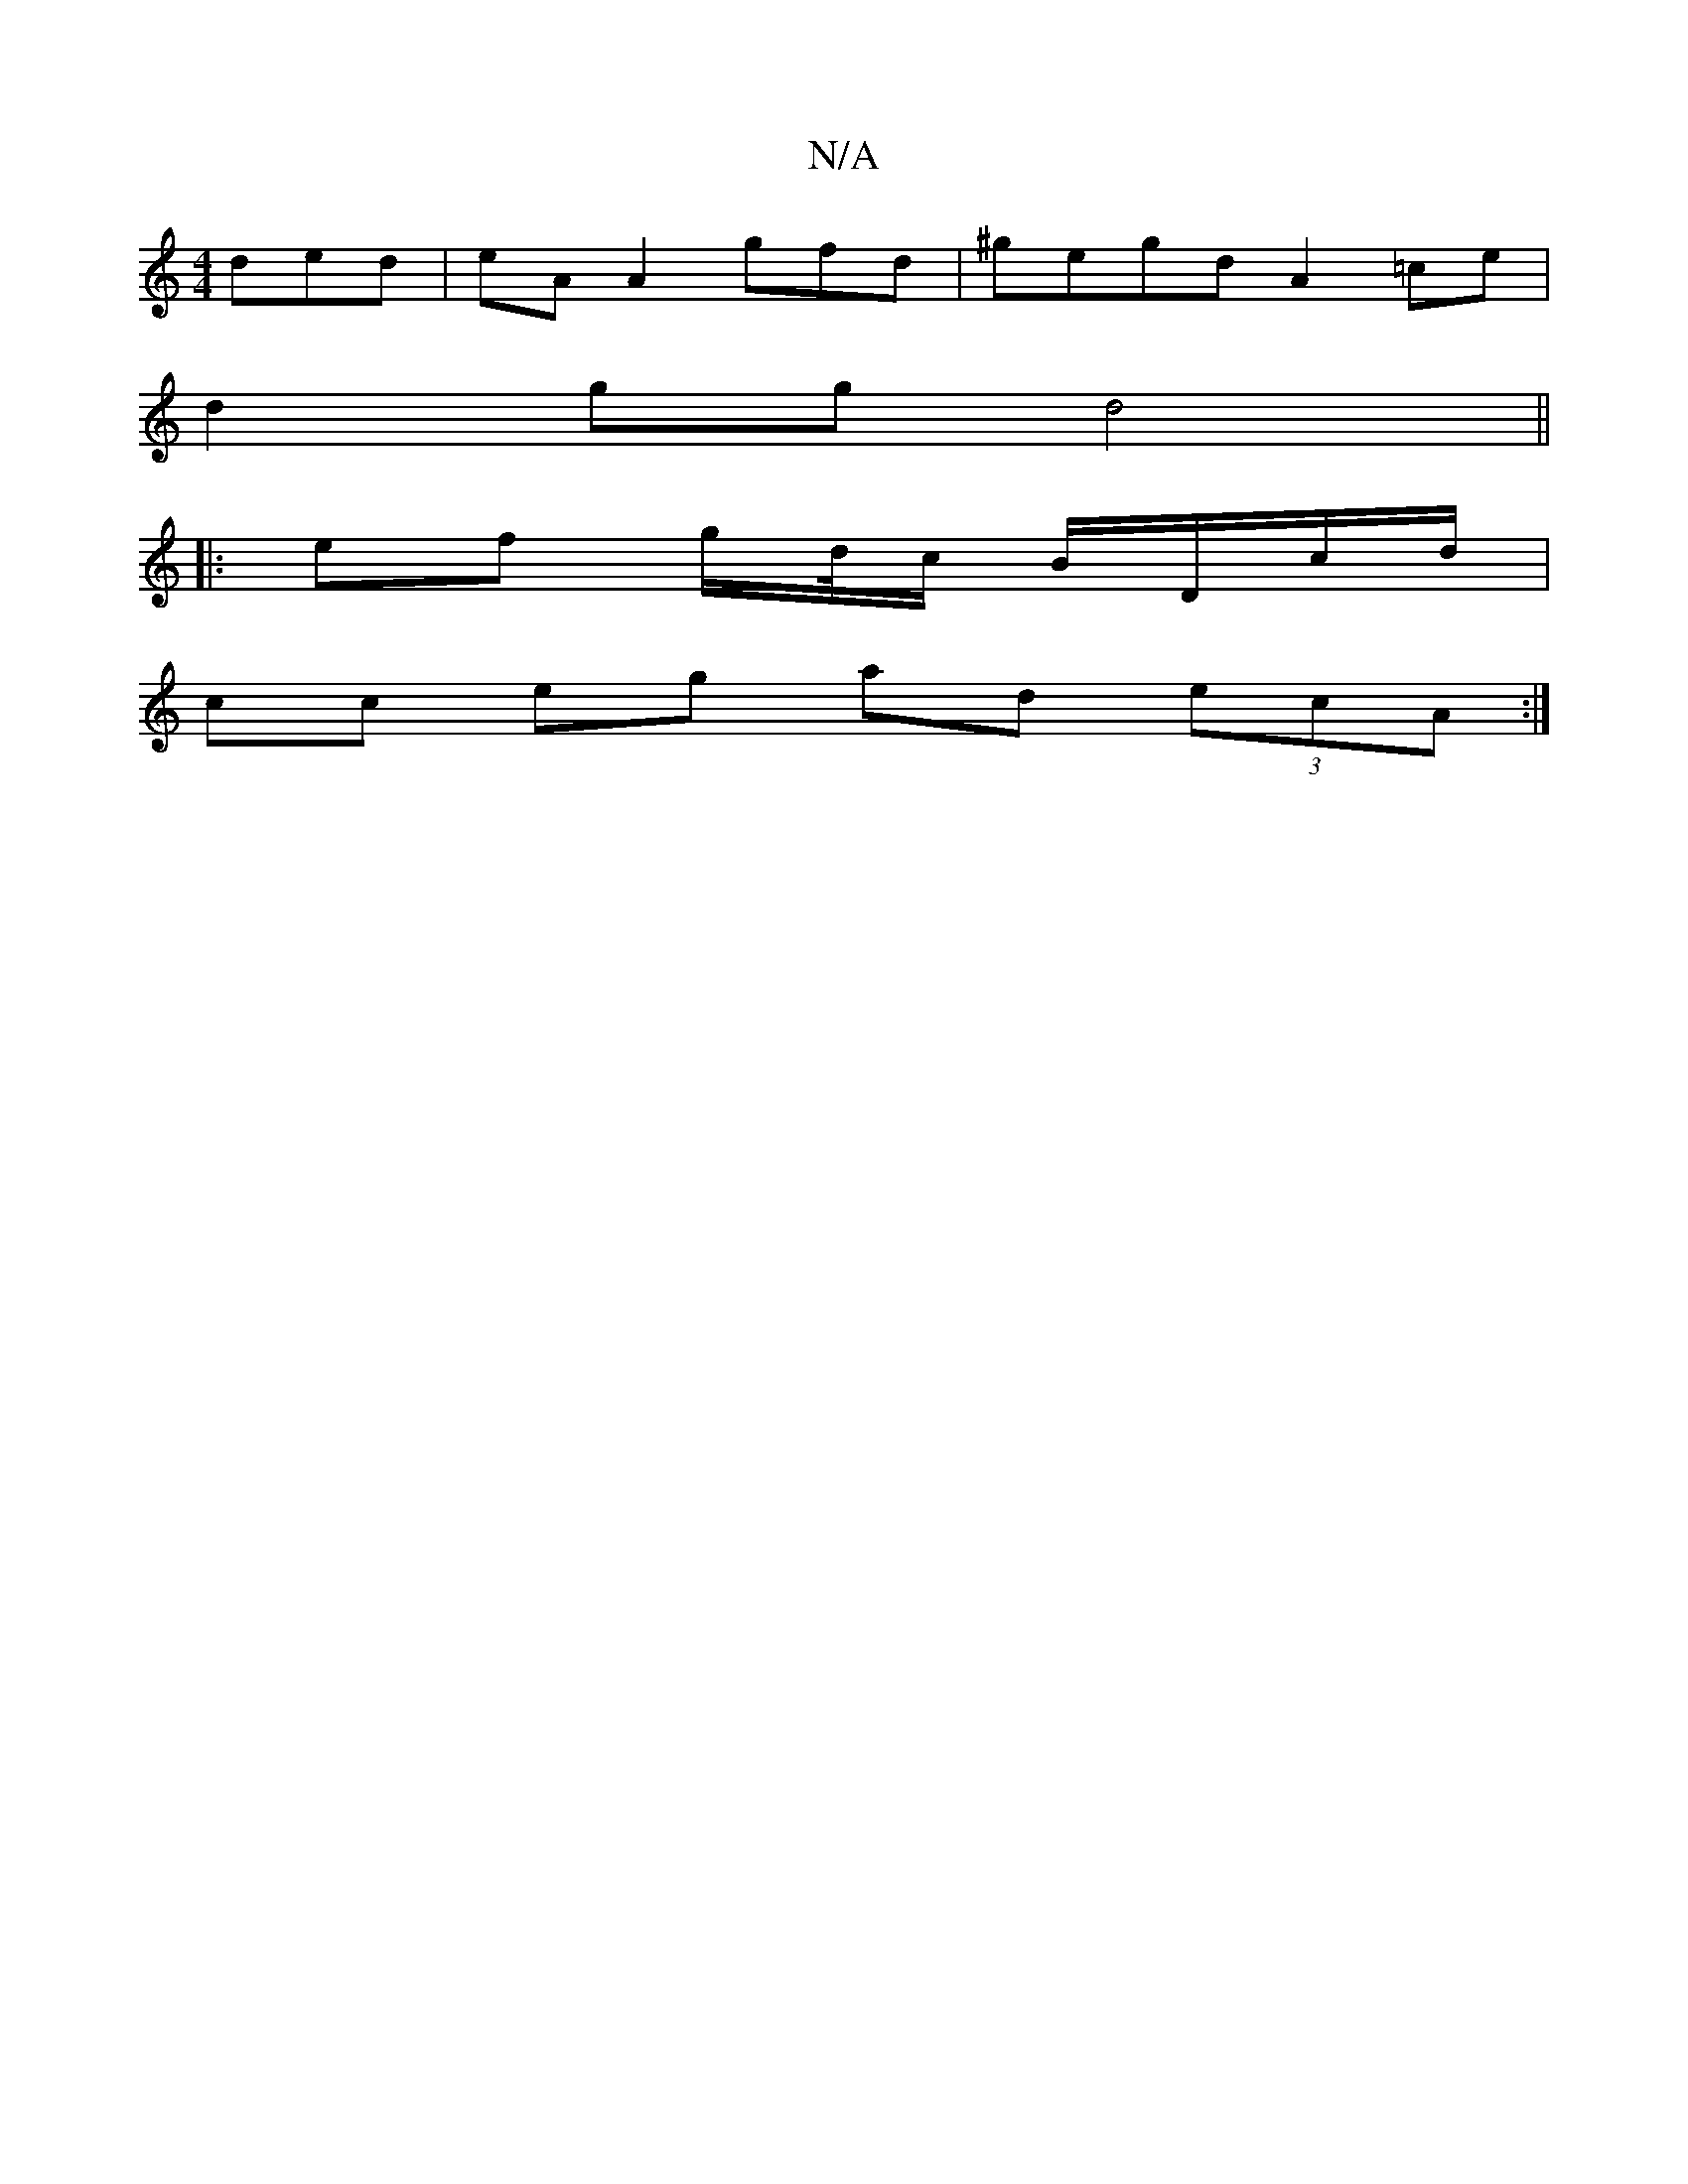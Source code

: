 X:1
T:N/A
M:4/4
R:N/A
K:Cmajor
ded|eA A2gfd|^gegd A2 =ce|
d2gg d4 ||
|:ef g/2d//c/ B/D/c/d/ |
cc eg ad (3ecA :|

ED~G,/ E,CE cdea |]2 dfed cA G2:|2 A2 BG B2 GE|
FAdB =cBAF|DFGA dABd|c2AG FA (3ABA|GBGB cAGA|B^cBA gBAB|cBBd cA~A2|Ged
